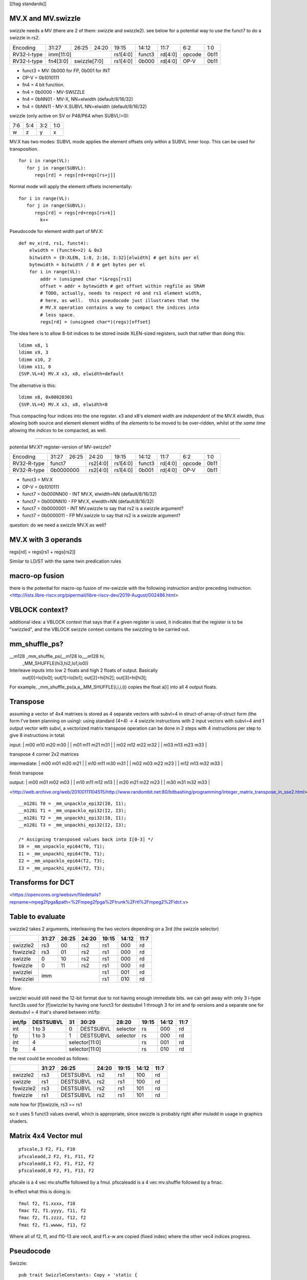 [[!tag standards]]

MV.X and MV.swizzle
===================

swizzle needs a MV (there are 2 of them: swizzle and swizzle2).
see below for a potential way to use the funct7 to do a swizzle in rs2.

+---------------+-------------+-------+----------+----------+--------+----------+--------+--------+
| Encoding      | 31:27       | 26:25 | 24:20    | 19:15    | 14:12  | 11:7     | 6:2    | 1:0    |
+---------------+-------------+-------+----------+----------+--------+----------+--------+--------+
| RV32-I-type   + imm[11:0]                      + rs1[4:0] + funct3 | rd[4:0]  + opcode + 0b11   |
+---------------+-------------+-------+----------+----------+--------+----------+--------+--------+
| RV32-I-type   + fn4[3:0]    + swizzle[7:0]     + rs1[4:0] + 0b000  | rd[4:0]  + OP-V   + 0b11   |
+---------------+-------------+-------+----------+----------+--------+----------+--------+--------+

* funct3 = MV: 0b000 for FP, 0b001 for INT
* OP-V = 0b1010111
* fn4 = 4 bit function.
* fn4 = 0b0000 - MV-SWIZZLE
* fn4 = 0bNN01 - MV-X, NN=elwidth (default/8/16/32)
* fn4 = 0bNN11 - MV-X.SUBVL NN=elwidth (default/8/16/32)

swizzle (only active on SV or P48/P64 when SUBVL!=0):

+-----+-----+-----+-----+
| 7:6 | 5:4 | 3:2 | 1:0 |
+-----+-----+-----+-----+
|   w |   z |   y |   x |
+-----+-----+-----+-----+

MV.X has two modes: SUBVL mode applies the element offsets only within a SUBVL inner loop. This can be used for transposition.

::

  for i in range(VL):
     for j in range(SUBVL):
        regs[rd] = regs[rd+regs[rs+j]]

Normal mode will apply the element offsets incrementally:

::

  for i in range(VL):
     for j in range(SUBVL):
        regs[rd] = regs[rd+regs[rs+k]]
          k++


Pseudocode for element width part of MV.X:

::

  def mv_x(rd, rs1, funct4):
      elwidth = (funct4>>2) & 0x3
      bitwidth = {0:XLEN, 1:8, 2:16, 3:32}[elwidth] # get bits per el
      bytewidth = bitwidth / 8 # get bytes per el
      for i in range(VL):
          addr = (unsigned char *)&regs[rs1]
          offset = addr + bytewidth # get offset within regfile as SRAM
          # TODO, actually, needs to respect rd and rs1 element width,
          # here, as well.  this pseudocode just illustrates that the
          # MV.X operation contains a way to compact the indices into
          # less space.
          regs[rd] = (unsigned char*)(regs)[offset]

The idea here is to allow 8-bit indices to be stored inside XLEN-sized
registers, such that rather than doing this:

.. parsed-literal::
    ldimm x8, 1
    ldimm x9, 3
    ldimm x10, 2
    ldimm x11, 0
    {SVP.VL=4} MV.X x3, x8, elwidth=default

The alternative is this:

.. parsed-literal::
    ldimm x8, 0x00020301
    {SVP.VL=4} MV.X x3, x8, elwidth=8

Thus compacting four indices into the one register.  x3 and x8's element
width are *independent* of the MV.X elwidth, thus allowing both source
and element element widths of the *elements* to be moved to be over-ridden,
whilst *at the same time* allowing the *indices* to be compacted, as well.

----

potential MV.X?  register-version of MV-swizzle?

+-------------+-------+-------+----------+----------+--------+----------+--------+--------+
| Encoding    | 31:27 | 26:25 | 24:20    | 19:15    | 14:12  | 11:7     | 6:2    | 1:0    |
+-------------+-------+-------+----------+----------+--------+----------+--------+--------+
| RV32-R-type + funct7        + rs2[4:0] + rs1[4:0] + funct3 | rd[4:0]  + opcode + 0b11   |
+-------------+-------+-------+----------+----------+--------+----------+--------+--------+
| RV32-R-type + 0b0000000     + rs2[4:0] + rs1[4:0] + 0b001  | rd[4:0]  + OP-V   + 0b11   |
+-------------+-------+-------+----------+----------+--------+----------+--------+--------+

* funct3 = MV.X
* OP-V = 0b1010111
* funct7 = 0b000NN00 - INT MV.X, elwidth=NN (default/8/16/32)
* funct7 = 0b000NN10 - FP MV.X, elwidth=NN (default/8/16/32)
* funct7 = 0b0000001 - INT MV.swizzle to say that rs2 is a swizzle argument?
* funct7 = 0b0000011 - FP MV.swizzle to say that rs2 is a swizzle argument?

question: do we need a swizzle MV.X as well?

MV.X with 3 operands
====================

regs[rd] = regs[rs1 + regs[rs2]]

Similar to LD/ST with the same twin predication rules

macro-op fusion
===============

there is the potential for macro-op fusion of mv-swizzle with the following instruction and/or preceding instruction.
<http://lists.libre-riscv.org/pipermail/libre-riscv-dev/2019-August/002486.html>

VBLOCK context?
===============

additional idea: a VBLOCK context that says that if a given register is used, it indicates that the
register is to be "swizzled", and the VBLOCK swizzle context contains the swizzling to be carried out.

mm_shuffle_ps?
==============

__m128 _mm_shuffle_ps(__m128 lo,__m128 hi,
       _MM_SHUFFLE(hi3,hi2,lo1,lo0))
Interleave inputs into low 2 floats and high 2 floats of output. Basically
   out[0]=lo[lo0];
   out[1]=lo[lo1];
   out[2]=hi[hi2];
   out[3]=hi[hi3];

For example, _mm_shuffle_ps(a,a,_MM_SHUFFLE(i,i,i,i)) copies the float
a[i] into all 4 output floats.

Transpose
=========

assuming a vector of 4x4 matrixes is stored as 4 separate vectors with subvl=4 in struct-of-array-of-struct form (the form I've been planning on using):
using standard (4+4) -> 4 swizzle instructions with 2 input vectors with subvl=4 and 1 output vector with subvl, a vectorized matrix transpose operation can be done in 2 steps with 4 instructions per step to give 8 instructions in total:

input:
| m00 m10 m20 m30 |
| m01 m11 m21 m31 |
| m02 m12 m22 m32 |
| m03 m13 m23 m33 |

transpose 4 corner 2x2 matrices

intermediate:
| m00 m01 m20 m21 |
| m10 m11 m30 m31 |
| m02 m03 m22 m23 |
| m12 m13 m32 m33 |

finish transpose

output:
| m00 m01 m02 m03 |
| m10 m11 m12 m13 |
| m20 m21 m22 m23 |
| m30 m31 m32 m33 |

<http://web.archive.org/web/20100111104515/http://www.randombit.net:80/bitbashing/programming/integer_matrix_transpose_in_sse2.html>


::

   __m128i T0 = _mm_unpacklo_epi32(I0, I1);
   __m128i T1 = _mm_unpacklo_epi32(I2, I3);
   __m128i T2 = _mm_unpackhi_epi32(I0, I1);
   __m128i T3 = _mm_unpackhi_epi32(I2, I3);

   /* Assigning transposed values back into I[0-3] */
   I0 = _mm_unpacklo_epi64(T0, T1);
   I1 = _mm_unpackhi_epi64(T0, T1);
   I2 = _mm_unpacklo_epi64(T2, T3);
   I3 = _mm_unpackhi_epi64(T2, T3);

Transforms for DCT 
==================

<https://opencores.org/websvn/filedetails?repname=mpeg2fpga&path=%2Fmpeg2fpga%2Ftrunk%2Frtl%2Fmpeg2%2Fidct.v>

Table to evaluate
=================

swizzle2 takes 2 arguments, interleaving the two vectors depending on a 3rd (the swizzle selector)

+-----------+-------+-------+-------+-------+-------+------+
|           | 31:27 | 26:25 | 24:20 | 19:15 | 14:12 | 11:7 |
+===========+=======+=======+=======+=======+=======+======+
| swizzle2  | rs3   | 00    | rs2   | rs1   | 000   | rd   |
+-----------+-------+-------+-------+-------+-------+------+
| fswizzle2 | rs3   | 01    | rs2   | rs1   | 000   | rd   |
+-----------+-------+-------+-------+-------+-------+------+
| swizzle   | 0     | 10    | rs2   | rs1   | 000   | rd   |
+-----------+-------+-------+-------+-------+-------+------+
| fswizzle  | 0     | 11    | rs2   | rs1   | 000   | rd   |
+-----------+-------+-------+-------+-------+-------+------+
| swizzlei  | imm                   | rs1   | 001   | rd   |
+-----------+                       +-------+-------+------+
| fswizzlei |                       | rs1   | 010   | rd   |
+-----------+-------+-------+-------+-------+-------+------+

More:

swizzlei would still need the 12-bit format due to not having enough immediate bits. we can get away with only 3 i-type funct3s used for [f]swizzlei by having one funct3 for destsubvl 1 through 3 for int and fp versions and a separate one for destsubvl = 4 that's shared between int/fp:

+--------+-----------+----+-----------+----------+-------+-------+------+
| int/fp | DESTSUBVL | 31 | 30:29     | 28:20    | 19:15 | 14:12 | 11:7 |
+========+===========+====+===========+==========+=======+=======+======+
| int    | 1 to 3    | 0  | DESTSUBVL | selector | rs    | 000   | rd   |
+--------+-----------+----+-----------+----------+-------+-------+------+
| fp     | 1 to 3    | 1  | DESTSUBVL | selector | rs    | 000   | rd   |
+--------+-----------+----+-----------+----------+-------+-------+------+
| int    | 4         | selector[11:0]            | rs    | 001   | rd   |
+--------+-----------+---------------------------+-------+-------+------+
| fp     | 4         | selector[11:0]            | rs    | 010   | rd   |
+--------+-----------+---------------------------+-------+-------+------+

the rest could be encoded as follows:

+-----------+-------+-----------+-------+-------+-------+------+
|           | 31:27 | 26:25     | 24:20 | 19:15 | 14:12 | 11:7 |
+===========+=======+===========+=======+=======+=======+======+
| swizzle2  | rs3   | DESTSUBVL | rs2   | rs1   | 100   | rd   |
+-----------+-------+-----------+-------+-------+-------+------+
| swizzle   | rs1   | DESTSUBVL | rs2   | rs1   | 100   | rd   |
+-----------+-------+-----------+-------+-------+-------+------+
| fswizzle2 | rs3   | DESTSUBVL | rs2   | rs1   | 101   | rd   |
+-----------+-------+-----------+-------+-------+-------+------+
| fswizzle  | rs1   | DESTSUBVL | rs2   | rs1   | 101   | rd   |
+-----------+-------+-----------+-------+-------+-------+------+

note how for [f]swizzle, rs3 == rs1

so it uses 5 funct3 values overall, which is appropriate, since swizzle is probably right after muladd in usage in graphics shaders.

Matrix 4x4 Vector mul
=====================

::

    pfscale,3 F2, F1, F10
    pfscaleadd,2 F2, F1, F11, F2
    pfscaleadd,1 F2, F1, F12, F2
    pfscaleadd,0 F2, F1, F13, F2

pfscale is a 4 vec mv.shuffle followed by a fmul. pfscaleadd is a 4 vec mv.shuffle followed by a fmac.

In effect what this is doing is:

::

    fmul f2, f1.xxxx, f10
    fmac f2, f1.yyyy, f11, f2
    fmac f2, f1.zzzz, f12, f2
    fmac f2, f1.wwww, f13, f2

Where all of f2, f1, and f10-13 are vec4, and f1.x-w are copied (fixed index) where the other vec4 indices progress.

Pseudocode
==========

Swizzle:

::

    pub trait SwizzleConstants: Copy + 'static {
        const CONSTANTS: &'static [Self; 4];
    }

    impl SwizzleConstants for u8 {
        const CONSTANTS: &'static [Self; 4] = &[0, 1, 0xFF, 0x7F];
    }

    impl SwizzleConstants for u16 {
        const CONSTANTS: &'static [Self; 4] = &[0, 1, 0xFFFF, 0x7FFF];
    }

    impl SwizzleConstants for f32 {
        const CONSTANTS: &'static [Self; 4] = &[0.0, 1.0, -1.0, 0.5];
    }

    // impl for other types too...

    pub fn swizzle<Elm, Selector>(
        rd: &mut [Elm],
        rs1: &[Elm],
        rs2: &[Selector],
        vl: usize,
        destsubvl: usize,
        srcsubvl: usize)
    where
        Elm: SwizzleConstants,
        // Selector is a copyable type that can be converted into u64
        Selector: Copy + Into<u64>,
    {
        const FIELD_SIZE: usize = 3;
        const FIELD_MASK: u64 = 0b111;
        for vindex in 0..vl {
            let selector = rs2[vindex].into();
            // selector's type is u64
            if selector >> (FIELD_SIZE * destsubvl) != 0 {
                // handle illegal instruction trap
            }
            for i in 0..destsubvl {
                let mut sel_field = selector >> (FIELD_SIZE * i);
                sel_field &= FIELD_MASK;
                let src = if (sel_field & 0b100) == 0 {
                    &rs1[(vindex * srcsubvl)..]
                } else {
                    SwizzleConstants::CONSTANTS
                };
                sel_field &= 0b11;
                if sel_field as usize >= srcsubvl {
                    // handle illegal instruction trap
                }
                let value = src[sel_field as usize];
                rd[vindex * destsubvl + i] = value;
            }
        }
    }

Swizzle2:

::

    fn swizzle2<Elm, Selector>(
        rd: &mut [Elm],
        rs1: &[Elm],
        rs2: &[Selector],
        rs3: &[Elm],
        vl: usize,
        destsubvl: usize,
        srcsubvl: usize)
    where
        // Elm is a copyable type
        Elm: Copy,
        // Selector is a copyable type that can be converted into u64
        Selector: Copy + Into<u64>,
    {
        const FIELD_SIZE: usize = 3;
        const FIELD_MASK: u64 = 0b111;
        for vindex in 0..vl {
            let selector = rs2[vindex].into();
            // selector's type is u64
            if selector >> (FIELD_SIZE * destsubvl) != 0 {
                // handle illegal instruction trap
            }
            for i in 0..destsubvl {
                let mut sel_field = selector >> (FIELD_SIZE * i);
                sel_field &= FIELD_MASK;
                let src = if (sel_field & 0b100) != 0 {
                    rs1
                } else {
                    rs3
                };
                sel_field &= 0b11;
                if sel_field as usize >= srcsubvl {
                    // handle illegal instruction trap
                }
                let value = src[vindex * srcsubvl + (sel_field as usize)];
                rd[vindex * destsubvl + i] = value;
            }
        }
    }


